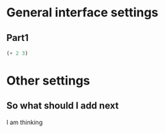 #+STARTUP: content+#
* General interface settings
** Part1
#+begin_src emacs-lisp
  (+ 2 3)
#+end_src

#+RESULTS:
: 5

* Other settings
** So what should I add next
I am thinking 
